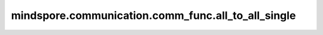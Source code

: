 mindspore.communication.comm_func.all_to_all_single
===================================================

.. py:function:: mindspore.communication.comm_func.all_to_all_single(tensor, output_split_sizes=None, input_split_sizes=None, group=GlobalComm.WORLD_COMM_GROUP)

    切分张量并散射到通信域内多个进程。

    将输入数据在第0维切分成特定的块数（blocks），并按顺序散射。一般有三个阶段：

    - 准备阶段：入参 `input_split_sizes`、`output_split_sizes` 的校验，并计算切分块数( `split_count` )。
    - 散射阶段：在每个进程上，操作数沿着第0维拆分为 `split_count` 个块（blocks），且散射到指定的rank上，例如，第i块被发送到第i个rank上。
    - 聚合阶段：每个rank沿着第0维拼接接收到的数据。

    该算子暂不支持不均匀切分并分发，`input_split_sizes` 和 `output_split_sizes` 中元素必须相同。

    .. note::
        聚合阶段，所有进程中的Tensor必须具有相同的shape和格式。
        当前支持PyNative模式，不支持Graph模式。

    参数：
        - **tensor** (Tensor) - 输入Tensor。Tensor的shape为 :math:`(x_1, x_2, ..., x_R)` 。
        - **output_split_sizes** (Tuple[int], 可选) - 输出数据的第0维切分大小。该算子暂不支持不均匀切分并分发，`output_split_sizes` 中元素必须相同。默认值：``None``。
        - **input_split_sizes** (Tuple[int], 可选) - 输入数据的第0维切分大小。该算子暂不支持不均匀切分并分发，`output_split_sizes` 中元素必须相同。默认值：``None``。
        - **group** (str, 可选) - 表示通信域。默认值： ``GlobalComm.WORLD_COMM_GROUP`` 。

    输出：
        Tensor，设输入的shape是 :math:`(x_1, x_2, ..., x_R)`，则输出的shape为 :math:`(y_1, x_2, ..., x_R)`。

    异常：
        - **TypeError** - 如果 `group` 不是字符串。
        - **TypeError** - 如果 `output_split_sizes` 或 `input_split_sizes` 中元素不一致。
        - **TypeError** - 如果 `output_split_sizes` 或 `input_split_sizes` 的求和不等于tensor的第0个维度值。
        - **ValueError** - 如果 `split_count` 无法被 `rank_size` 整除。
        - **RuntimeError** - 如果目标设备无效，或者后端无效，或者分布式初始化失败。

    样例：

    .. note::
        .. include:: ../ops/mindspore.ops.comm_note.rst

        该样例需要在多卡环境下运行。
